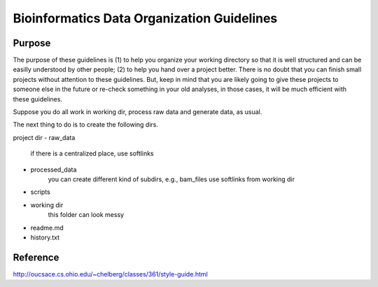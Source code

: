 Bioinformatics Data Organization Guidelines
===========================================


Purpose
^^^^^^^

The purpose of these guidelines is (1) to help you organize your working directory so that it is well structured and can be easilly understood by other people; (2) to help you hand over a project better. There is no doubt that you can finish small projects without attention to these guidelines. But, keep in mind that you are likely going to give these projects to someone else in the future or re-check something in your old analyses, in those cases, it will be much efficient with these guidelines.


Suppose you do all work in working dir, process raw data and generate data, as usual.

The next thing to do is to create the following dirs.

project dir
- raw_data 
	if there is a centralized place, use softlinks
- processed_data
	you can create different kind of subdirs, e.g., bam_files
	use softlinks from working dir
- scripts
- working dir
	this folder can look messy
- readme.md
- history.txt


.. bash:

	

Reference
^^^^^^^^^

http://oucsace.cs.ohio.edu/~chelberg/classes/361/style-guide.html




